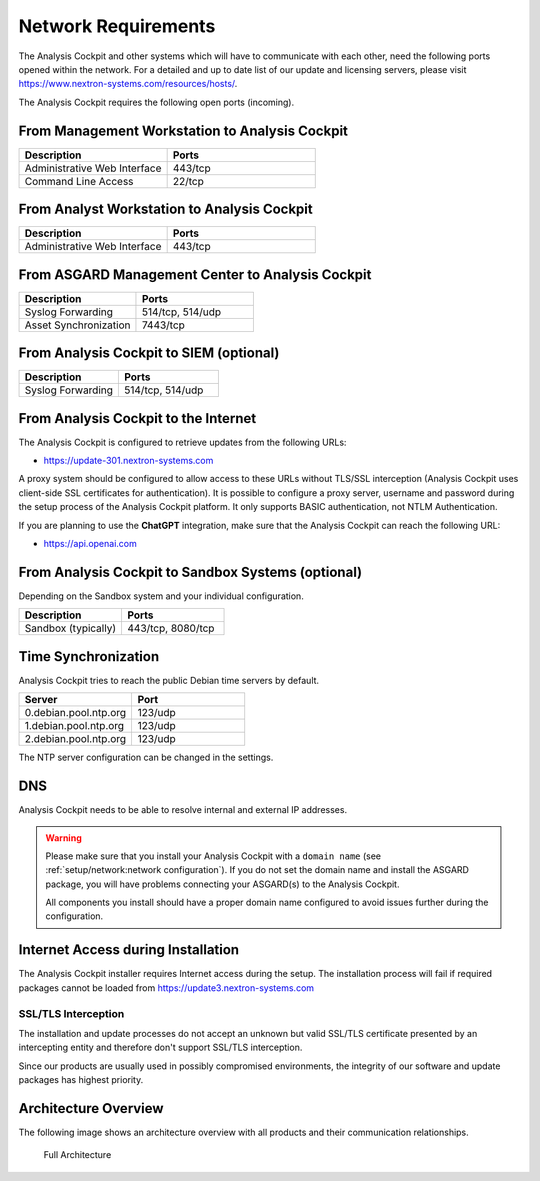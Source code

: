 .. Index:: Network Requirements

Network Requirements
--------------------

The Analysis Cockpit and other systems which will have to communicate
with each other, need the following ports opened within the network.
For a detailed and up to date list of our update and licensing
servers, please visit https://www.nextron-systems.com/resources/hosts/.

The Analysis Cockpit requires the following open ports (incoming).

From Management Workstation to Analysis Cockpit
^^^^^^^^^^^^^^^^^^^^^^^^^^^^^^^^^^^^^^^^^^^^^^^

.. list-table::
   :header-rows: 1
   :widths: 50, 50

   * - Description
     - Ports
   * - Administrative Web Interface
     - 443/tcp
   * - Command Line Access
     - 22/tcp

From Analyst Workstation to Analysis Cockpit
^^^^^^^^^^^^^^^^^^^^^^^^^^^^^^^^^^^^^^^^^^^^

.. list-table::
   :header-rows: 1
   :widths: 50, 50

   * - Description
     - Ports
   * - Administrative Web Interface
     - 443/tcp

From ASGARD Management Center to Analysis Cockpit
^^^^^^^^^^^^^^^^^^^^^^^^^^^^^^^^^^^^^^^^^^^^^^^^^

.. list-table::
   :header-rows: 1
   :widths: 50, 50

   * - Description
     - Ports
   * - Syslog Forwarding
     - 514/tcp, 514/udp
   * - Asset Synchronization
     - 7443/tcp

From Analysis Cockpit to SIEM (optional)
^^^^^^^^^^^^^^^^^^^^^^^^^^^^^^^^^^^^^^^^

.. list-table::
   :header-rows: 1
   :widths: 50, 50

   * - Description
     - Ports
   * - Syslog Forwarding
     - 514/tcp, 514/udp

From Analysis Cockpit to the Internet
^^^^^^^^^^^^^^^^^^^^^^^^^^^^^^^^^^^^^

The Analysis Cockpit is configured to retrieve updates from the
following URLs:

* https://update-301.nextron-systems.com

A proxy system should be configured to allow access to these URLs
without TLS/SSL interception (Analysis Cockpit uses client-side SSL
certificates for authentication). It is possible to configure a proxy
server, username and password during the setup process of the Analysis
Cockpit platform. It only supports BASIC authentication, not NTLM
Authentication.

If you are planning to use the **ChatGPT** integration, make sure that the
Analysis Cockpit can reach the following URL:

* https://api.openai.com

From Analysis Cockpit to Sandbox Systems (optional)
^^^^^^^^^^^^^^^^^^^^^^^^^^^^^^^^^^^^^^^^^^^^^^^^^^^

Depending on the Sandbox system and your individual configuration.

.. list-table::
   :header-rows: 1
   :widths: 50, 50

   * - Description
     - Ports
   * - Sandbox (typically)
     - 443/tcp, 8080/tcp

Time Synchronization
^^^^^^^^^^^^^^^^^^^^

Analysis Cockpit tries to reach the public Debian time servers by
default.

.. list-table::
   :header-rows: 1
   :widths: 50, 50

   * - Server
     - Port
   * - 0.debian.pool.ntp.org
     - 123/udp
   * - 1.debian.pool.ntp.org
     - 123/udp
   * - 2.debian.pool.ntp.org
     - 123/udp

The NTP server configuration can be changed in the settings.

DNS
^^^

Analysis Cockpit needs to be able to resolve internal and external IP addresses.

.. warning:: 
  Please make sure that you install your Analysis Cockpit with a
  ``domain name`` (see :ref:`setup/network:network configuration`).
  If you do not set the domain name and install the ASGARD package,
  you will have problems connecting your ASGARD(s) to the Analysis Cockpit.

  All components you install should have a proper domain name configured to avoid issues further during the configuration.

Internet Access during Installation
^^^^^^^^^^^^^^^^^^^^^^^^^^^^^^^^^^^

The Analysis Cockpit installer requires Internet access during the
setup. The installation process will fail if required packages cannot be
loaded from https://update3.nextron-systems.com

SSL/TLS Interception
~~~~~~~~~~~~~~~~~~~~

The installation and update processes do not accept an unknown but valid
SSL/TLS certificate presented by an intercepting entity and therefore
don't support SSL/TLS interception.

Since our products are usually used in possibly compromised
environments, the integrity of our software and update packages has
highest priority.

Architecture Overview
^^^^^^^^^^^^^^^^^^^^^

The following image shows an architecture overview with all products and
their communication relationships.

.. figure:: ../images/asgard_architecture.png
   :alt: Full Architecture
	
   Full Architecture
